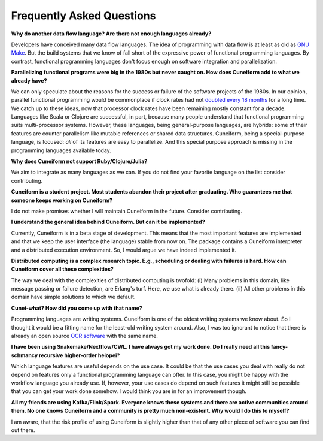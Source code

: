 Frequently Asked Questions
==========================

**Why do another data flow language? Are there not enough languages already?**

Developers have conceived many data flow languages. The idea of programming with data flow is at least as old as `GNU Make <http://www.gnu.org/software/make/>`_. But the build systems that we know of fall short of the expressive power of functional programming languages. By contrast, functional programming languages don't focus enough on software integration and parallelization.

**Parallelizing functional programs were big in the 1980s but never caught on. How does Cuneiform add to what we already have?**

We can only speculate about the reasons for the success or failure of the software projects of the 1980s. In our opinion, parallel functional programming would be commonplace if clock rates had not `doubled every 18 months <https://en.wikipedia.org/wiki/Moore%27s_law>`_ for a long time. We catch up to these ideas, now that processor clock rates have been remaining mostly constant for a decade. Languages like Scala or Clojure are successful, in part, because many people understand that functional programming suits multi-processor systems. However, these languages, being general-purpose languages, are hybrids: some of their features are counter parallelism like mutable references or shared data structures. Cuneiform, being a special-purpose language, is focused: *all* of its features are easy to parallelize. And this special purpose approach is missing in the programming languages available today.

**Why does Cuneiform not support Ruby/Clojure/Julia?**

We aim to integrate as many languages as we can. If you do not find your favorite language on the list consider contributing.

**Cuneiform is a student project. Most students abandon their project after graduating. Who guarantees me that someone keeps working on Cuneiform?**

I do not make promises whether I will maintain Cuneiform in the future. Consider contributing.

**I understand the general idea behind Cuneiform. But can it be implemented?**

Currently, Cuneiform is in a beta stage of development. This means that the most important features are implemented and that we keep the user interface (the language) stable from now on. The package contains a Cuneiform interpreter and a distributed execution environment. So, I would argue we have indeed implemented it.

**Distributed computing is a complex research topic. E.g., scheduling or dealing with failures is hard. How can Cuneiform cover all these complexities?**

The way we deal with the complexities of distributed computing is twofold: (i) Many problems in this domain, like message passing or failure detection, are Erlang's turf. Here, we use what is already there. (ii) All other problems in this domain have simple solutions to which we default.

**Cunei-what? How did you come up with that name?**

Programming languages are writing systems. Cuneiform is one of the oldest writing systems we know about. So I thought it would be a fitting name for the least-old writing system around. Also, I was too ignorant to notice that there is already an open source `OCR software <https://en.wikipedia.org/wiki/CuneiForm_(software)>`_ with the same name.

**I have been using Snakemake/Nextflow/CWL. I have always got my work done. Do I really need all this fancy-schmancy recursive higher-order heiopei?**

Which language features are useful depends on the use case. It could be that the use cases you deal with really do not depend on features only a functional programming language can offer. In this case, you might be happy with the workflow language you already use. If, however, your use cases do depend on such features it might still be possible that you can get your work done somehow. I would think you are in for an improvement though.

**All my friends are using Kafka/Flink/Spark. Everyone knows these systems and there are active communities around them. No one knows Cuneiform and a community is pretty much non-existent. Why would I do this to myself?**

I am aware, that the risk profile of using Cuneiform is slightly higher than that of any other piece of software you can find out there.